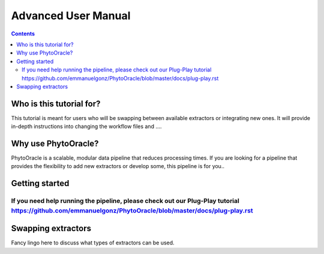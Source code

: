 Advanced User Manual
====================
.. Contents::

Who is this tutorial for?
-------------------------
This tutorial is meant for users who will be swapping between available extractors or integrating new ones. It will provide in-depth instructions into changing the workflow files and ....

Why use PhytoOracle?
--------------------
PhytoOracle is a scalable, modular data pipeline that reduces processing times. If you are looking for a pipeline that provides the flexibility to add new extractors or develop some, this pipeline is for you.. 

Getting started
---------------
If you need help running the pipeline, please check out our Plug-Play tutorial https://github.com/emmanuelgonz/PhytoOracle/blob/master/docs/plug-play.rst 
~~~~~~~~~~~~~~~~~~~~~~~~~~~~~~~~~~~~~~~~~~~~~~~~~~~~~~~~~~~~~~~~~~~~~~~~~~

Swapping extractors
-------------------
Fancy lingo here to discuss what types of extractors can be used. 
